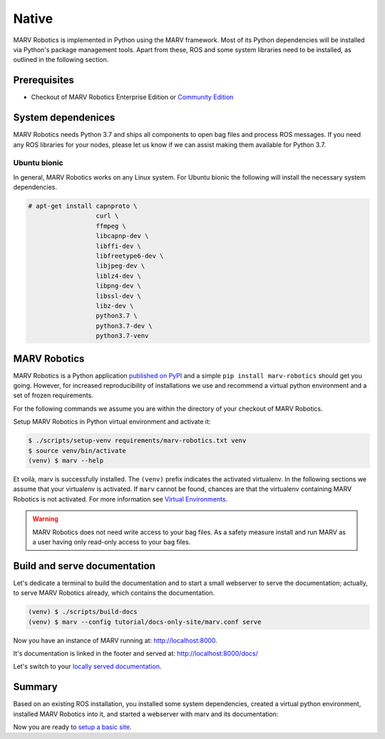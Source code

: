 .. Copyright 2016 - 2018  Ternaris.
.. SPDX-License-Identifier: CC-BY-SA-4.0

.. _install_native:

Native
======

MARV Robotics is implemented in Python using the MARV framework. Most of its Python dependencies will be installed via Python's package management tools. Apart from these, ROS and some system libraries need to be installed, as outlined in the following section.


Prerequisites
-------------

- Checkout of MARV Robotics Enterprise Edition or `Community Edition
  <https://github.com/ternaris/marv-robotics>`_


System dependenices
-------------------

MARV Robotics needs Python 3.7 and ships all components to open bag
files and process ROS messages. If you need any ROS libraries for your
nodes, please let us know if we can assist making them available for
Python 3.7.

Ubuntu bionic
^^^^^^^^^^^^^

In general, MARV Robotics works on any Linux system. For Ubuntu bionic
the following will install the necessary system dependencies.

.. code-block:: console

   # apt-get install capnproto \
                     curl \
                     ffmpeg \
                     libcapnp-dev \
                     libffi-dev \
                     libfreetype6-dev \
                     libjpeg-dev \
                     liblz4-dev \
                     libpng-dev \
		     libssl-dev \
                     libz-dev \
                     python3.7 \
                     python3.7-dev \
                     python3.7-venv


MARV Robotics
-------------

MARV Robotics is a Python application `published on PyPI <https://pypi.org/project/marv-robotics/>`_ and a simple ``pip install marv-robotics`` should get you going. However, for increased reproducibility of installations we use and recommend a virtual python environment and a set of frozen requirements.

For the following commands we assume you are within the directory of your checkout of MARV Robotics.

Setup MARV Robotics in Python virtual environment and activate it:

.. code-block:: console

  $ ./scripts/setup-venv requirements/marv-robotics.txt venv
  $ source venv/bin/activate
  (venv) $ marv --help

Et voilà, marv is successfully installed. The ``(venv)`` prefix indicates the activated virtualenv. In the following sections we assume that your virtualenv is activated. If ``marv`` cannot be found, chances are that the virtualenv containing MARV Robotics is not activated.
For more information see `Virtual Environments <http://docs.python-guide.org/en/latest/dev/virtualenvs/>`_.

.. warning::
   MARV Robotics does not need write access to your bag files. As a
   safety measure install and run MARV as a user having only read-only
   access to your bag files.


Build and serve documentation
-----------------------------

Let's dedicate a terminal to build the documentation and to start a small webserver to serve the documentation; actually, to serve MARV Robotics already, which contains the documentation.

.. code-block:: console

   (venv) $ ./scripts/build-docs
   (venv) $ marv --config tutorial/docs-only-site/marv.conf serve

Now you have an instance of MARV running at: http://localhost:8000.

It's documentation is linked in the footer and served at: http://localhost:8000/docs/

Let's switch to your `locally served documentation <http://localhost:8000/docs/install/native.html#build-and-serve-documentation>`_.


Summary
-------

Based on an existing ROS installation, you installed some system dependencies, created a virtual python environment, installed MARV Robotics into it, and started a webserver with marv and its documentation:

Now you are ready to `setup a basic site <../tutorial/setup-basic-site.html>`_.
